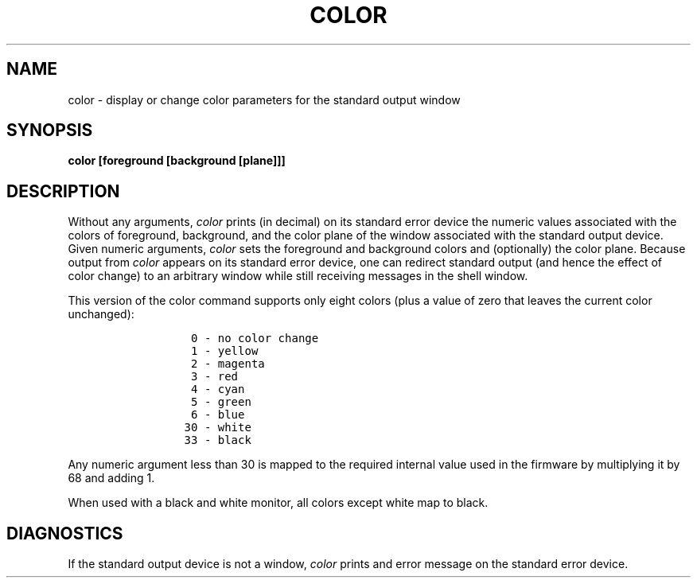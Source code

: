 .TH COLOR 1
.SH NAME
color \- display or change color parameters for the standard output window
.SH SYNOPSIS
.B color [foreground [background [plane]]]
.fi
.SH DESCRIPTION
Without any arguments,
.I color
prints (in decimal) on its standard error device the numeric values
associated with the colors of foreground, background, and the color
plane of the window associated with the standard output device.
Given numeric arguments,
.I color
sets the foreground and background colors and (optionally) the color
plane.
Because output from
.I color
appears on its standard error device, one can redirect standard output
(and hence the effect of color change)
to an arbitrary window while still receiving messages in the shell window.
.PP
This version of the color command supports only eight colors (plus a
value of zero that leaves the current color unchanged):
.sp
.in 2i
.nf
.ft C
 0 - no color change
 1 - yellow
 2 - magenta
 3 - red
 4 - cyan
 5 - green
 6 - blue
30 - white
33 - black
.in 0i
.ft P
.fi
.PP
Any numeric argument less than 30 is mapped to the required internal
value used in the firmware by multiplying it by 68 and adding 1.
.PP
When used with a black and white monitor, all colors except white map
to black.
.SH DIAGNOSTICS
If the standard output device is not a window, \f2color\f1 prints and
error message on the standard error device.
